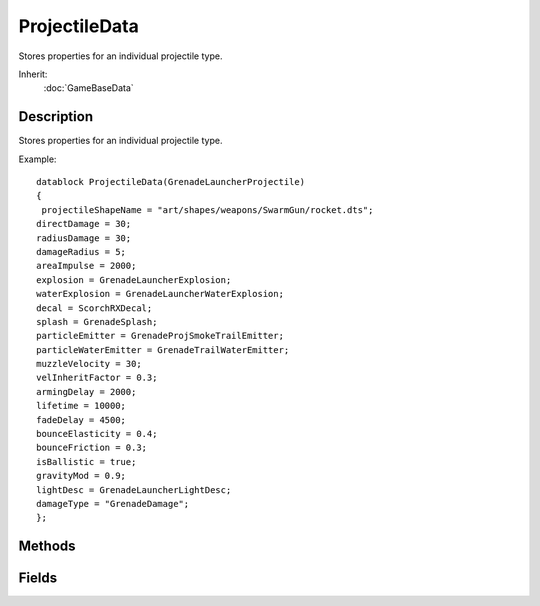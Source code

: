 ProjectileData
==============

Stores properties for an individual projectile type.

Inherit:
	:doc:`GameBaseData`

Description
-----------

Stores properties for an individual projectile type.

Example::

	datablock ProjectileData(GrenadeLauncherProjectile)
	{
	 projectileShapeName = "art/shapes/weapons/SwarmGun/rocket.dts";
	directDamage = 30;
	radiusDamage = 30;
	damageRadius = 5;
	areaImpulse = 2000;
	explosion = GrenadeLauncherExplosion;
	waterExplosion = GrenadeLauncherWaterExplosion;
	decal = ScorchRXDecal;
	splash = GrenadeSplash;
	particleEmitter = GrenadeProjSmokeTrailEmitter;
	particleWaterEmitter = GrenadeTrailWaterEmitter;
	muzzleVelocity = 30;
	velInheritFactor = 0.3;
	armingDelay = 2000;
	lifetime = 10000;
	fadeDelay = 4500;
	bounceElasticity = 0.4;
	bounceFriction = 0.3;
	isBallistic = true;
	gravityMod = 0.9;
	lightDesc = GrenadeLauncherLightDesc;
	damageType = "GrenadeDamage";
	};


Methods
-------


.. cpp:function:: void ProjectileData::onCollision(Projectile proj, SceneObject col, float fade, Point3F pos, Point3F normal)

	Called when a projectile collides with another object. This function is only called on server objects.

	:param proj: The projectile colliding with SceneObject col.
	:param col: The SceneObject hit by the projectile.
	:param fade: The current fadeValue of the projectile, affects its visibility.
	:param pos: The position of the collision.
	:param normal: The normal of the collision.

.. cpp:function:: void ProjectileData::onExplode(Projectile proj, Point3F pos, float fade)

	Called when a projectile explodes. This function is only called on server objects.

	:param proj: The exploding projectile.
	:param pos: The position of the explosion.
	:param fade: The current fadeValue of the projectile, affects its visibility.

Fields
------


.. cpp:member:: int  ProjectileData::armingDelay

	Amount of time, in milliseconds, before the projectile will cause damage or explode on impact. This value must be equal to or less than the projectile's lifetime.

.. cpp:member:: float  ProjectileData::bounceElasticity

	Influences post-bounce velocity of a projectile that does not explode on contact. Scales the velocity from a bounce after friction is taken into account. A value of 1.0 will leave it's velocity unchanged while values greater than 1.0 will increase it.

.. cpp:member:: float  ProjectileData::bounceFriction

	Factor to reduce post-bounce velocity of a projectile that does not explode on contact. Reduces bounce velocity by this factor and a multiple of the tangent to impact. Used to simulate surface friction.

.. cpp:member:: DecalData ProjectileData::decal

	Decal datablock used for decals placed at projectile explosion points.

.. cpp:member:: ExplosionData ProjectileData::Explosion

	Explosion datablock used when the projectile explodes outside of water.

.. cpp:member:: int  ProjectileData::fadeDelay

	Amount of time, in milliseconds, before the projectile begins to fade out. This value must be smaller than the projectile's lifetime to have an affect.

.. cpp:member:: float  ProjectileData::gravityMod

	Scales the influence of gravity on the projectile. The larger this value is, the more that gravity will affect the projectile. A value of 1.0 will assume "normal" influence upon it. The magnitude of gravity is assumed to be 9.81 m/s/s

.. cpp:member:: float  ProjectileData::impactForce


.. cpp:member:: bool  ProjectileData::isBallistic

	Detetmines if the projectile should be affected by gravity and whether or not it bounces before exploding.

.. cpp:member:: int  ProjectileData::lifetime

	Amount of time, in milliseconds, before the projectile is removed from the simulation. Used with fadeDelay to determine the transparency of the projectile at a given time. A projectile may exist up to a maximum of 131040ms (or 4095 ticks) as defined by Projectile::MaxLivingTicks in the source code.

.. cpp:member:: LightDescription ProjectileData::lightDesc

	LightDescription datablock used for lights attached to the projectile.

.. cpp:member:: float  ProjectileData::muzzleVelocity

	Amount of velocity the projectile recieves from the "muzzle" of the gun. Used with velInheritFactor to determine the initial velocity of the projectile. This value is never modified by the engine.

.. cpp:member:: ParticleEmitterData ProjectileData::ParticleEmitter

	Particle emitter datablock used to generate particles while the projectile is outside of water.

.. cpp:member:: ParticleEmitterData ProjectileData::particleWaterEmitter

	Particle emitter datablock used to generate particles while the projectile is submerged in water.

.. cpp:member:: filename  ProjectileData::projectileShapeName

	File path to the model of the projectile.

.. cpp:member:: Point3F  ProjectileData::scale

	Scale to apply to the projectile's size.

.. cpp:member:: SFXTrack ProjectileData::sound

	SFXTrack datablock used to play sounds while in flight.

.. cpp:member:: SplashData ProjectileData::Splash

	Splash datablock used to create splash effects as the projectile enters or leaves water.

.. cpp:member:: float  ProjectileData::velInheritFactor

	Amount of velocity the projectile recieves from the source that created it. Use an amount between 0 and 1 for the best effect. This value is never modified by the engine.

.. cpp:member:: ExplosionData ProjectileData::waterExplosion

	Explosion datablock used when the projectile explodes underwater.
